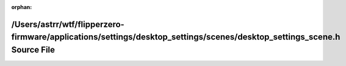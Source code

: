 .. meta::811c0ca79e40209f65f9aed177d3c65a48639c4e452d20549fea6798b92495bac8333803bb5d8105bc456fceed4773e4114da819ffb1950dca7020c2acd2d768

:orphan:

.. title:: Flipper Zero Firmware: /Users/astrr/wtf/flipperzero-firmware/applications/settings/desktop_settings/scenes/desktop_settings_scene.h Source File

/Users/astrr/wtf/flipperzero-firmware/applications/settings/desktop\_settings/scenes/desktop\_settings\_scene.h Source File
===========================================================================================================================

.. container:: doxygen-content

   
   .. raw:: html
     :file: desktop__settings__scene_8h_source.html
